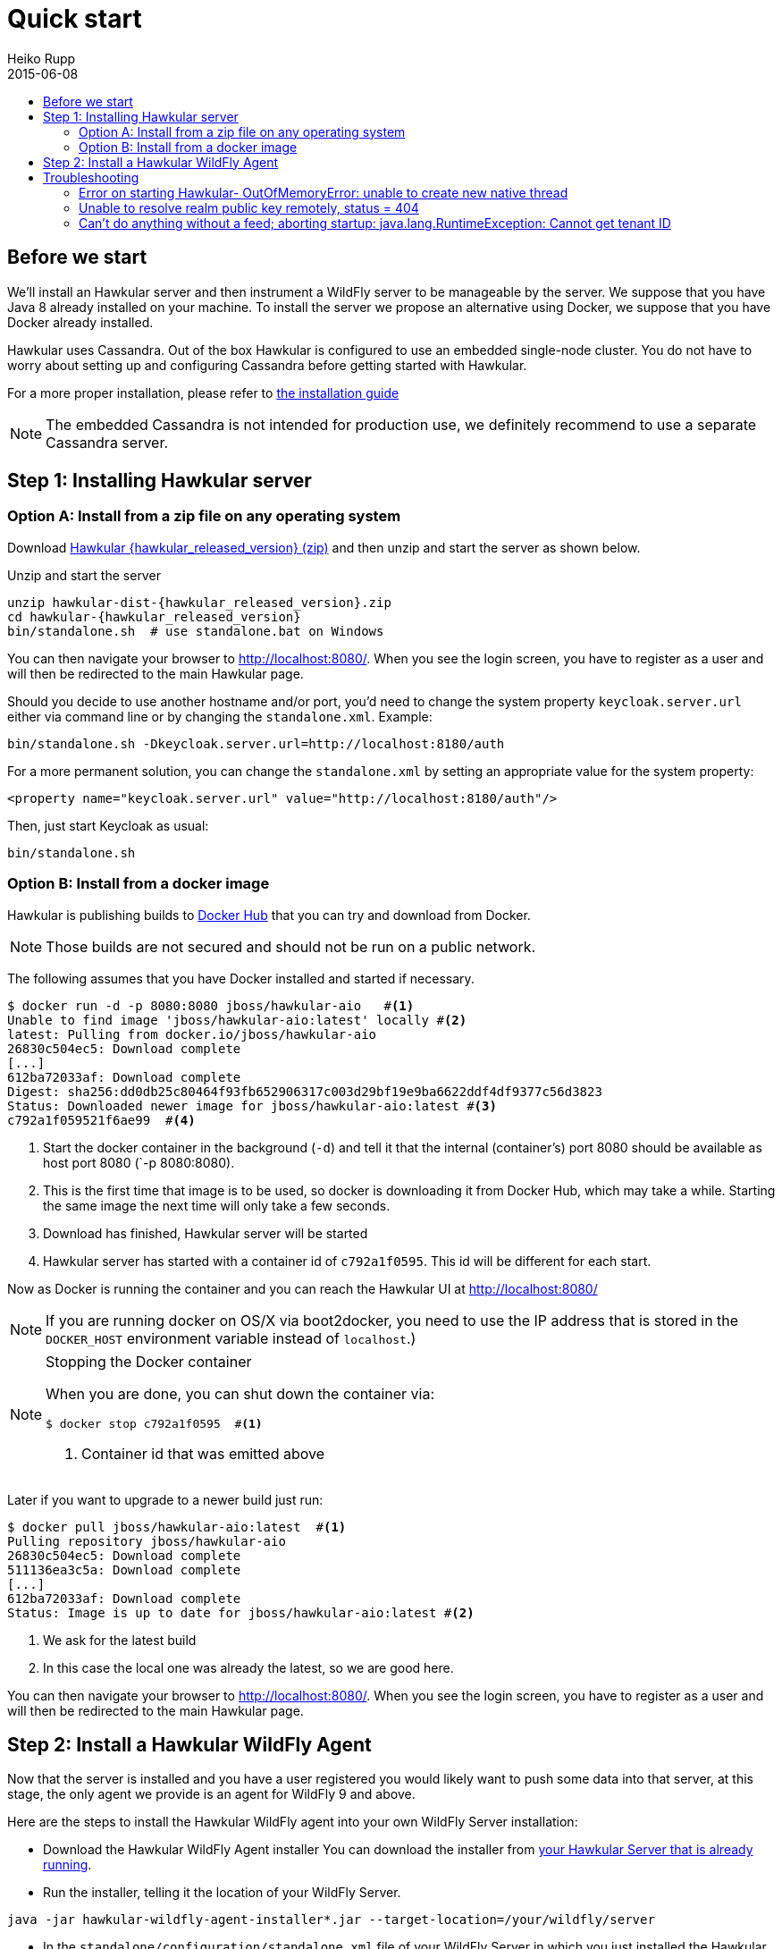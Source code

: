 = Quick start
Heiko Rupp
2015-06-08
:description: Fastest route to get Hawkular up and running
:jbake-type: page
:jbake-status: published
:icons: font
:toc: macro
:toc-title:

toc::[]

== Before we start
We'll install an Hawkular server and then instrument a WildFly server to be manageable by the server.
We suppose that you have Java 8 already installed on your machine.
To install the server we propose an alternative using Docker, we suppose that you have Docker already installed.

Hawkular uses Cassandra. Out of the box Hawkular is configured to use an embedded
single-node cluster. You do not have to worry about setting up and configuring
Cassandra before getting started with Hawkular.

For a more proper installation, please refer to link:user/installation-guide.html[the installation guide]

NOTE: The embedded Cassandra is not intended for production use, we definitely recommend to use a separate Cassandra server.

== Step 1: Installing Hawkular server
=== Option A: Install from a zip file on any operating system
Download
http://download.jboss.org/hawkular/hawkular/{hawkular_released_version}/hawkular-dist-{hawkular_released_version}.zip[Hawkular {hawkular_released_version} (zip)]
and then unzip and start the server as shown below.

.Unzip and start the server
[source,shell,subs="+attributes"]
----
unzip hawkular-dist-{hawkular_released_version}.zip
cd hawkular-{hawkular_released_version}
bin/standalone.sh  # use standalone.bat on Windows
----

You can then navigate your browser to http://localhost:8080/. When you see the login screen,
you have to register as a user and will then be redirected to the main Hawkular page.

Should you decide to use another hostname and/or port, you'd need to change the system property `keycloak.server.url`
 either via command line or by changing the `standalone.xml`. Example:

[source,bash]
----
bin/standalone.sh -Dkeycloak.server.url=http://localhost:8180/auth
----

For a more permanent solution, you can change the `standalone.xml` by setting an appropriate value for the system
property:
[source,xml]
----
<property name="keycloak.server.url" value="http://localhost:8180/auth"/>
----

Then, just start Keycloak as usual:
[source,bash]
----
bin/standalone.sh
----

=== Option B: Install from a docker image

Hawkular is publishing builds to https://registry.hub.docker.com/u/jboss/hawkular-aio/[Docker Hub] that you can try
and download from Docker.

NOTE: Those builds are not secured and should not be run on a public network.

The following assumes that you have Docker installed and started if necessary.

[source, shell]
----
$ docker run -d -p 8080:8080 jboss/hawkular-aio   #<1>
Unable to find image 'jboss/hawkular-aio:latest' locally #<2>
latest: Pulling from docker.io/jboss/hawkular-aio
26830c504ec5: Download complete
[...]
612ba72033af: Download complete
Digest: sha256:dd0db25c80464f93fb652906317c003d29bf19e9ba6622ddf4df9377c56d3823
Status: Downloaded newer image for jboss/hawkular-aio:latest #<3>
c792a1f059521f6ae99  #<4>
----
<1> Start the docker container in the background (`-d`) and tell it that the internal (container's) port 8080 should be
available as host port 8080 (`-p 8080:8080).
<2> This is the first time that image is to be used, so docker is downloading it from Docker Hub, which may take a
while. Starting the same image the next time will only take a few seconds.
<3> Download has finished, Hawkular server will be started
<4> Hawkular server has started with a container id of `c792a1f0595`. This id will be different for each start.

Now as Docker is running the container and you can reach the Hawkular UI at http://localhost:8080/

NOTE: If you are running docker on OS/X via boot2docker, you need to use the IP address that is stored in the `DOCKER_HOST`
environment variable instead of `localhost`.)

[NOTE]
.Stopping the Docker container
=======================
When you are done, you can shut down the container via:

[source,shell]
----
$ docker stop c792a1f0595  #<1>
----
<1> Container id that was emitted above
=======================

Later if you want to upgrade to a newer build just run:

[source,shell]
----
$ docker pull jboss/hawkular-aio:latest  #<1>
Pulling repository jboss/hawkular-aio
26830c504ec5: Download complete
511136ea3c5a: Download complete
[...]
612ba72033af: Download complete
Status: Image is up to date for jboss/hawkular-aio:latest #<2>
----
<1> We ask for the latest build
<2> In this case the local one was already the latest, so we are good here.

You can then navigate your browser to http://localhost:8080/. When you see the login screen, you have to register as a user and will then be redirected to the main Hawkular page.

== Step 2: Install a Hawkular WildFly Agent

Now that the server is installed and you have a user registered you would likely want to push some data into that server, at this stage, the only agent we provide is an agent for WildFly 9 and above.

Here are the steps to install the Hawkular WildFly agent into your own WildFly Server installation:

* Download the Hawkular WildFly Agent installer
You can download the installer from http://localhost:8080/hawkular/wildfly-agent/installer[your Hawkular Server that is already running].
* Run the installer, telling it the location of your WildFly Server.

----
java -jar hawkular-wildfly-agent-installer*.jar --target-location=/your/wildfly/server
----

* In the `standalone/configuration/standalone.xml` file of your WildFly Server in which you just installed the Hawkular WildFly Agent, set your Hawkular credentials in the storage-adapter XML element.

[source,xml]
----
  <storage-adapter type="HAWKULAR" username="SET_ME" password="SET_ME" /> <1>
----

[source,xml]
----
<managed-servers>
  <local-dmr enabled="true" name="SET_ME" ... /> <2>
----
<1> You need to provide username/password for one Hawkular user. The app server will only show for this user.
<2> In the same file (and if monitoring multiple servers), change the server name to some *unique* value among your managed machines.

TIP: Optional: A single Hawkular WildFly Agent instance can also manage multiple remote WildFly servers. In that case you need to enable a remote-dmr section and specify the username and password of a management user of the remote WildFly Server.

Now you can start the managed WildFly instance, keeping in mind that if you are following this QuickStart your Hawkular Server is probably already running on port 8080, so you need to run this instance on a different port by starting the server with `sh bin/standalone.sh -Djboss.socket.binding.port-offset=100` for instance.
Now if you have correcty set up the agent, it will report into your Hawkular Server at http://localhost:8080/hawkular-ui/app/app-list.


== Troubleshooting
=== Error on starting Hawkular- OutOfMemoryError: unable to create new native thread
This may happen if you use Cassandra embedded with Hawkular on *x systems

Cassandra requires `ulimit` settings that are higher than usual on common *nix distributions. First check your present limits with `ulimit -a` and eventually increase open files to 65535 and max user processes to 4096 as appropriate on your system.

On RHEL, CentOS and Fedora the settings can be made persistent in `/etc/security/limits.conf` like this:
----
[your_username]          hard    nofile          65535
[your_username]          soft    nofile          65535
[your_username]          hard    nproc           4096
[your_username]          soft    nproc           4096
----

where `[your_username]` needs to be replaced by the by the name of the user who starts Hawkular or Cassandra nodes.

=== Unable to resolve realm public key remotely, status = 404

Exception: `ERROR [io.undertow.request] (default task-2) UT005023: Exception handling request to
/hawkular/accounts/personas/current:` `java.lang.RuntimeException: Unable to resolve realm public key remotely, status
= 404`

This happens when the auth server (Keycloak) cannot be reached. Make sure that the authentication server URL is set
to the correct location of the Keycloak server. This might be wrong if you are using the `-b` option to bind
Wildfly to a specific IP or if you have specified a port-offset (`-Djboss.socket.binding.port-offset=123`).

The property to verify is called `auth-server-url` and is located on the following files:
----
$HAWKULAR_HOME/standalone/configuration/standalone.xml
$HAWKULAR_HOME/modules/org/hawkular/nest/main/deployments/hawkular-console.war/keycloak.json
----

=== Can't do anything without a feed; aborting startup: java.lang.RuntimeException: Cannot get tenant ID

Exception: `ERROR [org.hawkular.agent.monitor.service.MonitorService] (Controller Boot Thread) HAWKMONITOR010026:`
`Can't do anything without a feed; aborting startup: java.lang.RuntimeException: Cannot get tenant ID`

Similar to the above: make sure that your auth server (Keycloak) configuration is correct.
